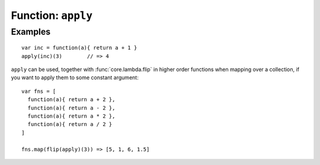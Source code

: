 *******************
Function: ``apply``
*******************

.. apifunction:: core.lambda.apply

Examples
--------

::

    var inc = function(a){ return a + 1 }
    apply(inc)(3)        // => 4

``apply`` can be used, together with :func:`core.lambda.flip` in higher order
functions when mapping over a collection, if you want to apply them to some
constant argument::

    var fns = [
      function(a){ return a + 2 },
      function(a){ return a - 2 },
      function(a){ return a * 2 },
      function(a){ return a / 2 }
    ]
    
    fns.map(flip(apply)(3)) => [5, 1, 6, 1.5]
